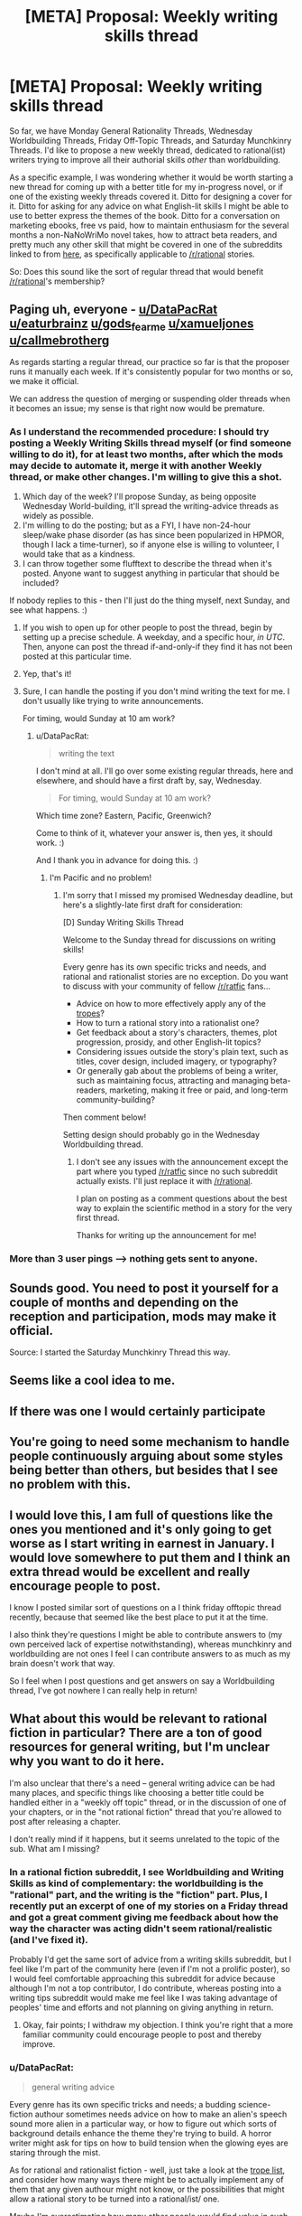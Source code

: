 #+TITLE: [META] Proposal: Weekly writing skills thread

* [META] Proposal: Weekly writing skills thread
:PROPERTIES:
:Author: DataPacRat
:Score: 21
:DateUnix: 1480845551.0
:DateShort: 2016-Dec-04
:END:
So far, we have Monday General Rationality Threads, Wednesday Worldbuilding Threads, Friday Off-Topic Threads, and Saturday Munchkinry Threads. I'd like to propose a new weekly thread, dedicated to rational(ist) writers trying to improve all their authorial skills /other/ than worldbuilding.

As a specific example, I was wondering whether it would be worth starting a new thread for coming up with a better title for my in-progress novel, or if one of the existing weekly threads covered it. Ditto for designing a cover for it. Ditto for asking for any advice on what English-lit skills I might be able to use to better express the themes of the book. Ditto for a conversation on marketing ebooks, free vs paid, how to maintain enthusiasm for the several months a non-NaNoWriMo novel takes, how to attract beta readers, and pretty much any other skill that might be covered in one of the subreddits linked to from [[https://www.reddit.com/r/writing/wiki/hub][here]], as specifically applicable to [[/r/rational]] stories.

So: Does this sound like the sort of regular thread that would benefit [[/r/rational]]'s membership?


** Paging uh, everyone - [[/u/DataPacRat][u/DataPacRat]] [[/u/eaturbrainz][u/eaturbrainz]] [[/u/gods_fear_me][u/gods_fear_me]] [[/u/xamueljones][u/xamueljones]] [[/u/callmebrotherg][u/callmebrotherg]]

As regards starting a regular thread, our practice so far is that the proposer runs it manually each week. If it's consistently popular for two months or so, we make it official.

We can address the question of merging or suspending older threads when it becomes an issue; my sense is that right now would be premature.
:PROPERTIES:
:Author: PeridexisErrant
:Score: 1
:DateUnix: 1480928442.0
:DateShort: 2016-Dec-05
:END:

*** As I understand the recommended procedure: I should try posting a Weekly Writing Skills thread myself (or find someone willing to do it), for at least two months, after which the mods may decide to automate it, merge it with another Weekly thread, or make other changes. I'm willing to give this a shot.

1. Which day of the week? I'll propose Sunday, as being opposite Wednesday World-building, it'll spread the writing-advice threads as widely as possible.
2. I'm willing to do the posting; but as a FYI, I have non-24-hour sleep/wake phase disorder (as has since been popularized in HPMOR, though I lack a time-turner), so if anyone else is willing to volunteer, I would take that as a kindness.
3. I can throw together some flufftext to describe the thread when it's posted. Anyone want to suggest anything in particular that should be included?

If nobody replies to this - then I'll just do the thing myself, next Sunday, and see what happens. :)
:PROPERTIES:
:Author: DataPacRat
:Score: 1
:DateUnix: 1480973509.0
:DateShort: 2016-Dec-06
:END:

**** If you wish to open up for other people to post the thread, begin by setting up a precise schedule. A weekday, and a specific hour, /in UTC/. Then, anyone can post the thread if-and-only-if they find it has not been posted at this particular time.
:PROPERTIES:
:Author: Lc-Sao-Alt
:Score: 2
:DateUnix: 1480975063.0
:DateShort: 2016-Dec-06
:END:


**** Yep, that's it!
:PROPERTIES:
:Author: PeridexisErrant
:Score: 1
:DateUnix: 1480980595.0
:DateShort: 2016-Dec-06
:END:


**** Sure, I can handle the posting if you don't mind writing the text for me. I don't usually like trying to write announcements.

For timing, would Sunday at 10 am work?
:PROPERTIES:
:Author: xamueljones
:Score: 1
:DateUnix: 1480985040.0
:DateShort: 2016-Dec-06
:END:

***** u/DataPacRat:
#+begin_quote
  writing the text
#+end_quote

I don't mind at all. I'll go over some existing regular threads, here and elsewhere, and should have a first draft by, say, Wednesday.

#+begin_quote
  For timing, would Sunday at 10 am work?
#+end_quote

Which time zone? Eastern, Pacific, Greenwich?

Come to think of it, whatever your answer is, then yes, it should work. :)

And I thank you in advance for doing this. :)
:PROPERTIES:
:Author: DataPacRat
:Score: 1
:DateUnix: 1480987254.0
:DateShort: 2016-Dec-06
:END:

****** I'm Pacific and no problem!
:PROPERTIES:
:Author: xamueljones
:Score: 1
:DateUnix: 1480987964.0
:DateShort: 2016-Dec-06
:END:

******* I'm sorry that I missed my promised Wednesday deadline, but here's a slightly-late first draft for consideration:

[D] Sunday Writing Skills Thread

Welcome to the Sunday thread for discussions on writing skills!

Every genre has its own specific tricks and needs, and rational and rationalist stories are no exception. Do you want to discuss with your community of fellow [[/r/ratfic]] fans...

- Advice on how to more effectively apply any of the [[http://tvtropes.org/pmwiki/pmwiki.php/Main/RationalFic][tropes]]?
- How to turn a rational story into a rationalist one?
- Get feedback about a story's characters, themes, plot progression, prosidy, and other English-lit topics?
- Considering issues outside the story's plain text, such as titles, cover design, included imagery, or typography?
- Or generally gab about the problems of being a writer, such as maintaining focus, attracting and managing beta-readers, marketing, making it free or paid, and long-term community-building?

Then comment below!

Setting design should probably go in the Wednesday Worldbuilding thread.
:PROPERTIES:
:Author: DataPacRat
:Score: 2
:DateUnix: 1481250594.0
:DateShort: 2016-Dec-09
:END:

******** I don't see any issues with the announcement except the part where you typed [[/r/ratfic]] since no such subreddit actually exists. I'll just replace it with [[/r/rational]].

I plan on posting as a comment questions about the best way to explain the scientific method in a story for the very first thread.

Thanks for writing up the announcement for me!
:PROPERTIES:
:Author: xamueljones
:Score: 1
:DateUnix: 1481254202.0
:DateShort: 2016-Dec-09
:END:


*** More than 3 user pings --> nothing gets sent to anyone.
:PROPERTIES:
:Author: appropriate-username
:Score: 1
:DateUnix: 1481040486.0
:DateShort: 2016-Dec-06
:END:


** Sounds good. You need to post it yourself for a couple of months and depending on the reception and participation, mods may make it official.

Source: I started the Saturday Munchkinry Thread this way.
:PROPERTIES:
:Author: gods_fear_me
:Score: 8
:DateUnix: 1480851684.0
:DateShort: 2016-Dec-04
:END:


** Seems like a cool idea to me.
:PROPERTIES:
:Author: mack2028
:Score: 6
:DateUnix: 1480846567.0
:DateShort: 2016-Dec-04
:END:


** If there was one I would certainly participate
:PROPERTIES:
:Author: MonstrousBird
:Score: 5
:DateUnix: 1480852965.0
:DateShort: 2016-Dec-04
:END:


** You're going to need some mechanism to handle people continuously arguing about some styles being better than others, but besides that I see no problem with this.
:PROPERTIES:
:Author: AmeteurOpinions
:Score: 4
:DateUnix: 1480870742.0
:DateShort: 2016-Dec-04
:END:


** I would love this, I am full of questions like the ones you mentioned and it's only going to get worse as I start writing in earnest in January. I would love somewhere to put them and I think an extra thread would be excellent and really encourage people to post.

I know I posted similar sort of questions on a I think friday offtopic thread recently, because that seemed like the best place to put it at the time.

I also think they're questions I might be able to contribute answers to (my own perceived lack of expertise notwithstanding), whereas munchkinry and worldbuilding are not ones I feel I can contribute answers to as much as my brain doesn't work that way.

So I feel when I post questions and get answers on say a Worldbuilding thread, I've got nowhere I can really help in return!
:PROPERTIES:
:Author: MagicWeasel
:Score: 3
:DateUnix: 1480915050.0
:DateShort: 2016-Dec-05
:END:


** What about this would be relevant to rational fiction in particular? There are a ton of good resources for general writing, but I'm unclear why you want to do it here.

I'm also unclear that there's a need -- general writing advice can be had many places, and specific things like choosing a better title could be handled either in a "weekly off topic" thread, or in the discussion of one of your chapters, or in the "not rational fiction" thread that you're allowed to post after releasing a chapter.

I don't really mind if it happens, but it seems unrelated to the topic of the sub. What am I missing?
:PROPERTIES:
:Author: eaglejarl
:Score: 3
:DateUnix: 1480989675.0
:DateShort: 2016-Dec-06
:END:

*** In a rational fiction subreddit, I see Worldbuilding and Writing Skills as kind of complementary: the worldbuilding is the "rational" part, and the writing is the "fiction" part. Plus, I recently put an excerpt of one of my stories on a Friday thread and got a great comment giving me feedback about how the way the character was acting didn't seem rational/realistic (and I've fixed it).

Probably I'd get the same sort of advice from a writing skills subreddit, but I feel like I'm part of the community here (even if I'm not a prolific poster), so I would feel comfortable approaching this subreddit for advice because although I'm not a top contributor, I do contribute, whereas posting into a writing tips subreddit would make me feel like I was taking advantage of peoples' time and efforts and not planning on giving anything in return.
:PROPERTIES:
:Author: MagicWeasel
:Score: 4
:DateUnix: 1480999124.0
:DateShort: 2016-Dec-06
:END:

**** Okay, fair points; I withdraw my objection. I think you're right that a more familiar community could encourage people to post and thereby improve.
:PROPERTIES:
:Author: eaglejarl
:Score: 2
:DateUnix: 1481009533.0
:DateShort: 2016-Dec-06
:END:


*** u/DataPacRat:
#+begin_quote
  general writing advice
#+end_quote

Every genre has its own specific tricks and needs; a budding science-fiction authour sometimes needs advice on how to make an alien's speech sound more alien in a particular way, or how to figure out which sorts of background details enhance the theme they're trying to build. A horror writer might ask for tips on how to build tension when the glowing eyes are staring through the mist.

As for rational and rationalist fiction - well, just take a look at the [[http://tvtropes.org/pmwiki/pmwiki.php/Main/RationalFic][trope list]], and consider how many ways there might be to actually implement any of them that any given authour might not know, or the possibilities that might allow a rational story to be turned into a rational/ist/ one.

Maybe I'm overestimating how many other people would find value in such a thread; but I think it's worth at least trying, and finding out.
:PROPERTIES:
:Author: DataPacRat
:Score: 2
:DateUnix: 1481007859.0
:DateShort: 2016-Dec-06
:END:

**** Okay, those are good points; I'm convinced. Thanks for the clear answer.
:PROPERTIES:
:Author: eaglejarl
:Score: 1
:DateUnix: 1481009468.0
:DateShort: 2016-Dec-06
:END:


** World building's pretty broad and we do get some comments on the Wednesday threads, but there aren't that many top level comments. For example, there was only 6 top level comments in the most recent thread.

Why not fold the world building and your suggestion into one thread, Wednesday Writing Thread: where anyone can ask any question relating to writing in general or their story specifically?
:PROPERTIES:
:Author: xamueljones
:Score: 3
:DateUnix: 1480873908.0
:DateShort: 2016-Dec-04
:END:

*** This seems to be a better starting approach than my initial suggestion. Is there someone I should directly message with the proposal?
:PROPERTIES:
:Author: DataPacRat
:Score: 3
:DateUnix: 1480880078.0
:DateShort: 2016-Dec-04
:END:

**** It should be the mods who decide on something like this.

Paging [[/u/eaturbrainz]], [[/u/PeridexisErrant]], and [[/u/alexanderwales]]!
:PROPERTIES:
:Author: xamueljones
:Score: 3
:DateUnix: 1480881118.0
:DateShort: 2016-Dec-04
:END:

***** I'm in support.
:PROPERTIES:
:Score: 3
:DateUnix: 1480899153.0
:DateShort: 2016-Dec-05
:END:


**** Personally I'm leery of dilution. Folding Weekly Writing Tips into Weekly Worldbuilding is easier than separating them after the fact.
:PROPERTIES:
:Author: callmebrotherg
:Score: 2
:DateUnix: 1480887474.0
:DateShort: 2016-Dec-05
:END:


** Why not co-opt the worldbuilding thread for this?
:PROPERTIES:
:Author: appropriate-username
:Score: 2
:DateUnix: 1480865909.0
:DateShort: 2016-Dec-04
:END:

*** Why not co-opt [[/r/rational]] for general rationality discussion instead of keeping it sequestered to a single thread each week? Why not co-opt WW for the munchkin stuff?
:PROPERTIES:
:Author: callmebrotherg
:Score: 1
:DateUnix: 1480887376.0
:DateShort: 2016-Dec-05
:END:

**** Well as long as we're riding the slippery slope, I'd much rather go in the other direction and have all communication in this sub go through separate threads. So my comment would be its own self post, your comment would be its own post and so would this reply.

Since this method of communication is obviously superior and allows for maximum information sorting, I don't see why it shouldn't be taken to its eventual and obviously unavoidable conclusion.
:PROPERTIES:
:Author: appropriate-username
:Score: 0
:DateUnix: 1481040845.0
:DateShort: 2016-Dec-06
:END:
